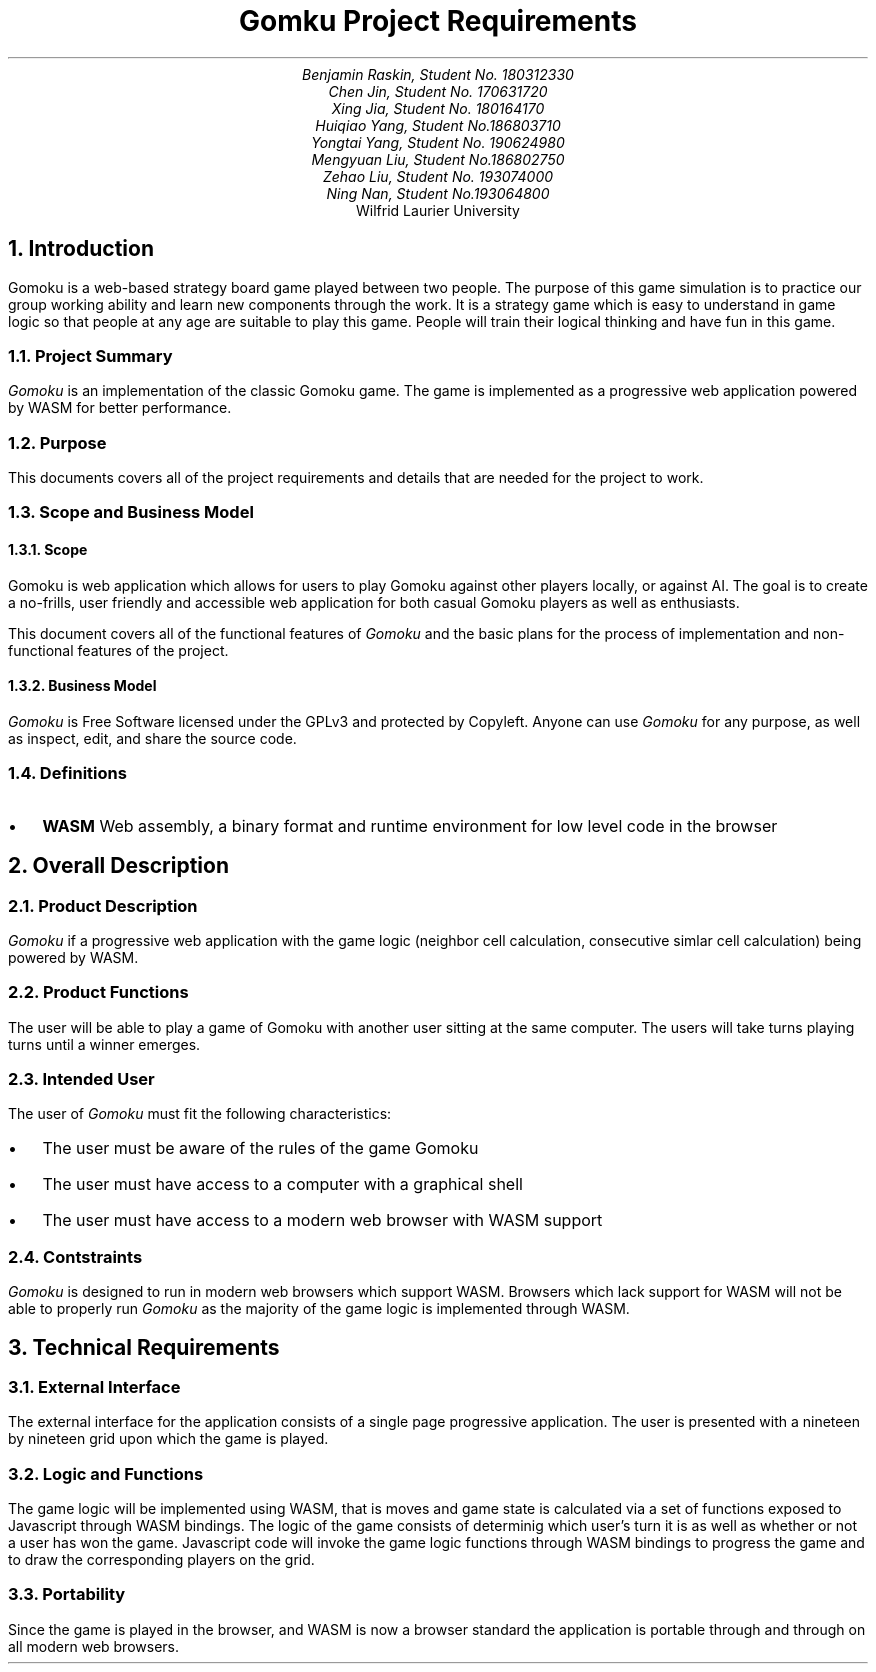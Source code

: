 .nr HM 0.5i
.nr FM 0.5i
.EH
.OH
.ND
.TL
Gomku Project Requirements
.AU
.\" Add your names here
Benjamin Raskin, Student No. 180312330
Chen Jin, Student No. 170631720
Xing Jia, Student No. 180164170
Huiqiao Yang, Student No.186803710
Yongtai Yang, Student No. 190624980
Mengyuan Liu, Student No.186802750
Zehao Liu, Student No. 193074000
Ning Nan, Student No.193064800
.AI
Wilfrid Laurier University
.NH 1
Introduction
.LP
Gomoku is a web-based strategy board game played between two people. The purpose of this game simulation is to practice our group working ability and learn new components through the work. It is a strategy game which is easy to understand in game logic so that people at any age are suitable to play this game. People will train their logical thinking and have fun in this game.
.NH 2
Project Summary
.LP
.I Gomoku
is an implementation of the classic Gomoku game. The game is implemented as a progressive web application powered by WASM for better performance.
.NH 2
Purpose
.LP
This documents covers all of the project requirements and details that are needed for the project to work.
.NH 2
Scope and Business Model
.NH 3
Scope
.LP
Gomoku is web application which allows for users to play Gomoku against other players locally, or against AI. The goal is to create a no-frills, user friendly and accessible web application for both casual Gomoku players as well as enthusiasts. 
.LP
This document covers all of the functional features of
.I Gomoku
and the basic plans for the process of implementation and non-functional features of the project.
.NH 3
Business Model
.LP
.I Gomoku
is Free Software licensed under the GPLv3 and protected by Copyleft. Anyone can use
.I Gomoku
for any purpose, as well as inspect, edit, and share the source code.
.NH 2
Definitions
.IP \(bu 0.2i
.B WASM
Web assembly, a binary format and runtime environment for low level code in the browser
.NH 1
Overall Description
.NH 2
Product Description
.LP
.I Gomoku
if a progressive web application with the game logic (neighbor cell calculation, consecutive simlar cell calculation) being powered by WASM.
.NH 2
Product Functions
.LP
The user will be able to play a game of Gomoku with another user sitting at the same computer. The users will take turns playing turns until a winner emerges.
.\" Sample GUI is in progress, will add in later
.NH 2
Intended User
.LP
The user of
.I Gomoku
must fit the following characteristics:
.IP \(bu 0.2i
The user must be aware of the rules of the game Gomoku
.IP \(bu 0.2i
The user must have access to a computer with a graphical shell
.IP \(bu 0.2i
The user must have access to a modern web browser with WASM support
.NH 2
Contstraints
.LP
.I Gomoku
is designed to run in modern web browsers which support WASM. Browsers which lack support for WASM will not be able to properly run
.I Gomoku
as the majority of the game logic is implemented through WASM.
.\" Document is still WIP
.NH 1
Technical Requirements
.NH 2
External Interface
.LP
The external interface for the application consists of a single page progressive application. The user is presented with a nineteen by nineteen grid upon which the game is played.
.NH 2
Logic and Functions
.LP
The game logic will be implemented using WASM, that is moves and game state is calculated via a set of functions exposed to Javascript through WASM bindings. The logic of the game consists of determinig which user's turn it is as well as whether or not a user has won the game. Javascript code will invoke the game logic functions through WASM bindings to progress the game and to draw the corresponding players on the grid.
.NH 2
Portability
.LP
Since the game is played in the browser, and WASM is now a browser standard the application is portable through and through on all modern web browsers.
